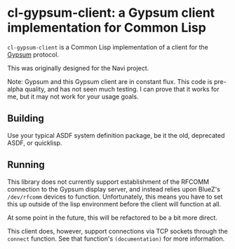 * cl-gypsum-client: a Gypsum client implementation for Common Lisp

=cl-gypsum-client= is a Common Lisp implementation of a client for the [[http://www.github.com/jtgans/gypsum][Gypsum]]
protocol.

This was originally designed for the Navi project.

Note: Gypsum and this Gypsum client are in constant flux. This code is pre-alpha
quality, and has not seen much testing. I can prove that it works for me, but it
may not work for your usage goals.

** Building

Use your typical ASDF system definition package, be it the old, deprecated ASDF,
or quicklisp.

** Running

This library does not currently support establishment of the RFCOMM connection
to the Gypsum display server, and instead relies upon BlueZ's =/dev/rfcomm=
devices to function. Unfortunately, this means you have to set this up outside
of the lisp environment before the client will function at all.

At some point in the future, this will be refactored to be a bit more direct.

This client does, however, support connections via TCP sockets through the
=connect= function. See that function's =(documentation)= for more information.
